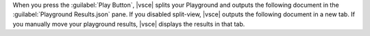 When you press the :guilabel:`Play Button`, |vsce| splits your 
Playground and outputs the following document in the 
:guilabel:`Playground Results.json` pane. If you disabled split-view, 
|vsce| outputs the following document in a new tab. If you manually 
move your playground results, |vsce| displays the results in that tab.